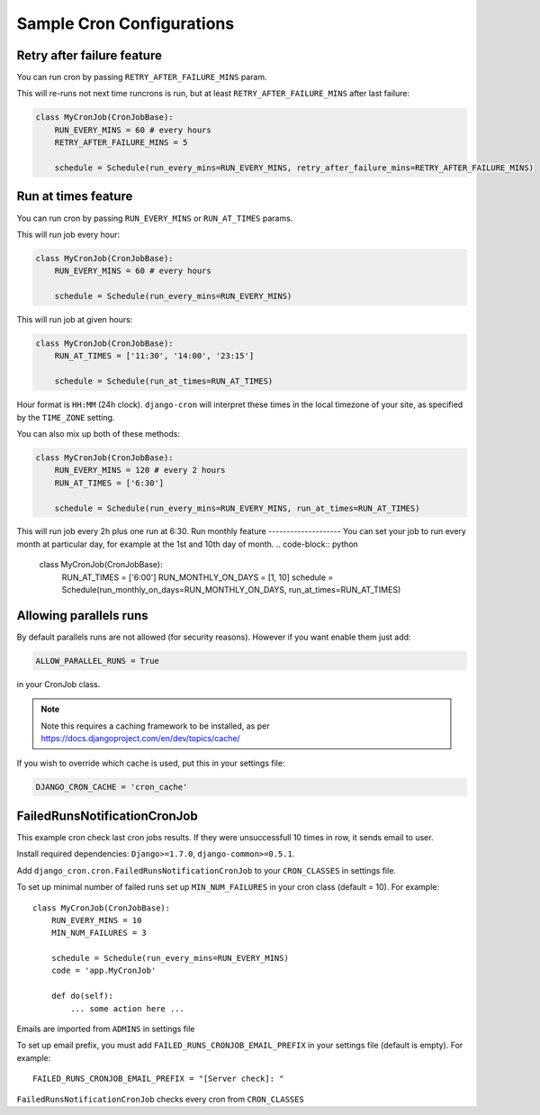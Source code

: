 Sample Cron Configurations
==========================

Retry after failure feature
---------------------------

You can run cron by passing ``RETRY_AFTER_FAILURE_MINS`` param.

This will re-runs not next time runcrons is run, but at least ``RETRY_AFTER_FAILURE_MINS`` after last failure:

.. code-block:: python

    class MyCronJob(CronJobBase):
        RUN_EVERY_MINS = 60 # every hours
        RETRY_AFTER_FAILURE_MINS = 5

        schedule = Schedule(run_every_mins=RUN_EVERY_MINS, retry_after_failure_mins=RETRY_AFTER_FAILURE_MINS)


Run at times feature
--------------------

You can run cron by passing ``RUN_EVERY_MINS`` or ``RUN_AT_TIMES`` params.

This will run job every hour:

.. code-block:: python

    class MyCronJob(CronJobBase):
        RUN_EVERY_MINS = 60 # every hours

        schedule = Schedule(run_every_mins=RUN_EVERY_MINS)

This will run job at given hours:

.. code-block:: python

    class MyCronJob(CronJobBase):
        RUN_AT_TIMES = ['11:30', '14:00', '23:15']

        schedule = Schedule(run_at_times=RUN_AT_TIMES)

Hour format is ``HH:MM`` (24h clock). ``django-cron`` will interpret
these times in the local timezone of your site, as specified by
the ``TIME_ZONE`` setting.

You can also mix up both of these methods:

.. code-block:: python

    class MyCronJob(CronJobBase):
        RUN_EVERY_MINS = 120 # every 2 hours
        RUN_AT_TIMES = ['6:30']

        schedule = Schedule(run_every_mins=RUN_EVERY_MINS, run_at_times=RUN_AT_TIMES)

This will run job every 2h plus one run at 6:30.
Run monthly feature
--------------------
You can set your job to run every month at particular day, for example at the 1st and 10th day of month.
.. code-block:: python

    class MyCronJob(CronJobBase):
        RUN_AT_TIMES = ['6:00']
        RUN_MONTHLY_ON_DAYS = [1, 10]
        schedule = Schedule(run_monthly_on_days=RUN_MONTHLY_ON_DAYS, run_at_times=RUN_AT_TIMES)

Allowing parallels runs
-----------------------

By default parallels runs are not allowed (for security reasons). However if you
want enable them just add:

.. code-block:: python

    ALLOW_PARALLEL_RUNS = True

in your CronJob class.


.. note:: Note this requires a caching framework to be installed, as per https://docs.djangoproject.com/en/dev/topics/cache/

If you wish to override which cache is used, put this in your settings file:

.. code-block:: python

    DJANGO_CRON_CACHE = 'cron_cache'


FailedRunsNotificationCronJob
-----------------------------

This example cron check last cron jobs results. If they were unsuccessfull 10 times in row, it sends email to user.

Install required dependencies: ``Django>=1.7.0``, ``django-common>=0.5.1``.

Add ``django_cron.cron.FailedRunsNotificationCronJob`` to your ``CRON_CLASSES`` in settings file.

To set up minimal number of failed runs set up ``MIN_NUM_FAILURES`` in your cron class (default = 10). For example: ::

    class MyCronJob(CronJobBase):
        RUN_EVERY_MINS = 10
        MIN_NUM_FAILURES = 3

        schedule = Schedule(run_every_mins=RUN_EVERY_MINS)
        code = 'app.MyCronJob'

        def do(self):
            ... some action here ...

Emails are imported from ``ADMINS`` in settings file

To set up email prefix, you must add ``FAILED_RUNS_CRONJOB_EMAIL_PREFIX`` in your settings file (default is empty). For example: ::

    FAILED_RUNS_CRONJOB_EMAIL_PREFIX = "[Server check]: "

``FailedRunsNotificationCronJob`` checks every cron from ``CRON_CLASSES``
